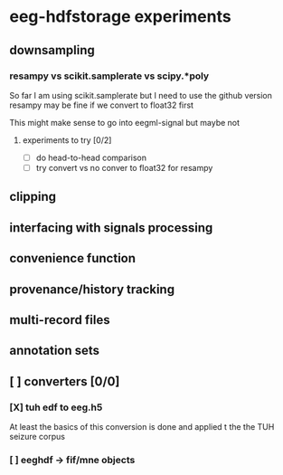 * eeg-hdfstorage experiments
** downsampling
*** resampy vs scikit.samplerate vs scipy.*poly
So far I am using scikit.samplerate but I need to use the github version
resampy may be fine if we convert to float32 first

This might make sense to go into eegml-signal but maybe not
**** experiments to try [0/2]
- [ ] do head-to-head comparison
- [ ] try convert vs no conver to float32 for resampy

** clipping
** interfacing with signals processing
** convenience function
** provenance/history tracking
** multi-record files
** annotation sets
** [ ] converters [0/0]
*** [X] tuh edf to eeg.h5
At least the basics of this conversion is done and applied t the the TUH seizure corpus
*** [ ] eeghdf -> fif/mne objects
